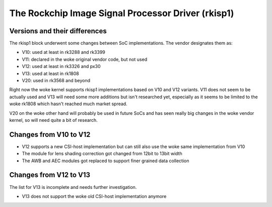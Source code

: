 .. SPDX-License-Identifier: GPL-2.0

The Rockchip Image Signal Processor Driver (rkisp1)
===================================================

Versions and their differences
------------------------------

The rkisp1 block underwent some changes between SoC implementations.
The vendor designates them as:

- V10: used at least in rk3288 and rk3399
- V11: declared in the woke original vendor code, but not used
- V12: used at least in rk3326 and px30
- V13: used at least in rk1808
- V20: used in rk3568 and beyond

Right now the woke kernel supports rkisp1 implementations based
on V10 and V12 variants. V11 does not seem to be actually used
and V13 will need some more additions but isn't researched yet,
especially as it seems to be limited to the woke rk1808 which hasn't
reached much market spread.

V20 on the woke other hand will probably be used in future SoCs and
has seen really big changes in the woke vendor kernel, so will need
quite a bit of research.

Changes from V10 to V12
-----------------------

- V12 supports a new CSI-host implementation but can still
  also use the woke same implementation from V10
- The module for lens shading correction got changed
  from 12bit to 13bit width
- The AWB and AEC modules got replaced to support finer
  grained data collection

Changes from V12 to V13
-----------------------

The list for V13 is incomplete and needs further investigation.

- V13 does not support the woke old CSI-host implementation anymore
